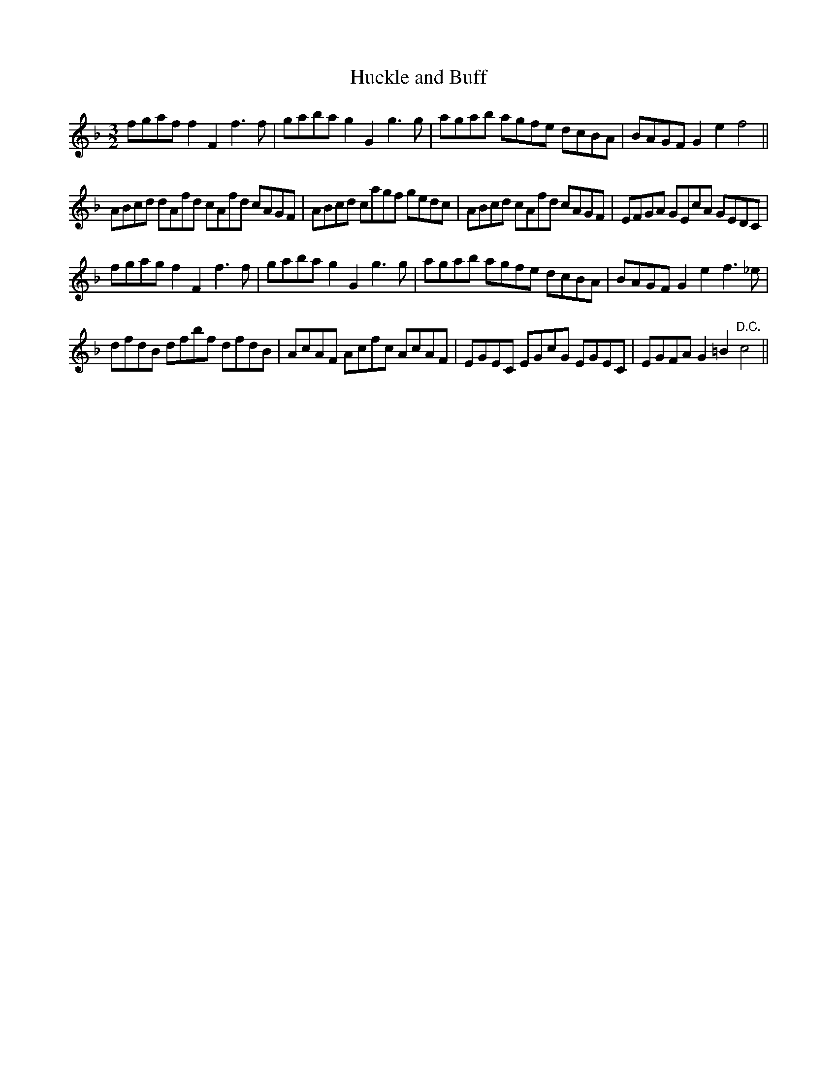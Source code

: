 X:24
T:Huckle and Buff
M:3/2
L:1/8
S: 8: MCJLSH3 http://www.cpartington.plus.com/links/Walsh.abc
Z: Pete Stewart 2004
B: Walsh "Third Book of the most Celebrated jiggs, Lancashire hornpipes, ..."
K:F
fgaf f2F2f3f | gabag2G2g3g | agab agfe dcBA | BAGFG2e2f4 ||
ABcd dAfd cAfd cAGF | ABcd cagf gedc | ABcd cAfd cAGF | EFGA GEcA GEDC |
fgag f2F2 f3f | gabag2G2g3g | agab agfe dcBA | BAGF G2e2f3_e |
dfdB dfbf dfdB | AcAF Acfc AcAF | EGEC EGcG EGEC | EGFAG2=B2"D.C."c4 ||
